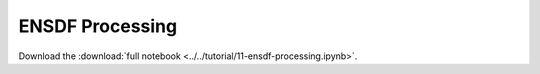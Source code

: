 .. _tutorial-11:

ENSDF Processing
================

Download the :download:`full notebook <../../tutorial/11-ensdf-processing.ipynb>`.

.. notebook:: ../../tutorial/11-ensdf-processing.ipynb
